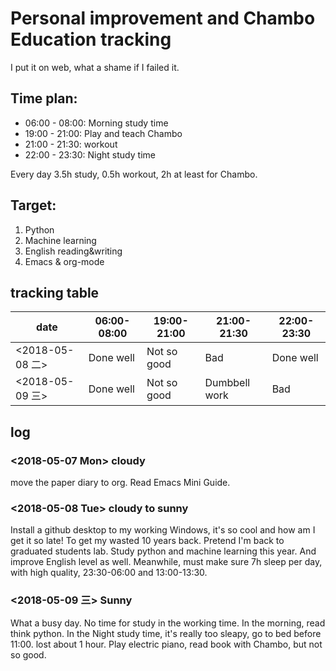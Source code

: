 * Personal improvement and Chambo Education tracking 
I put it on web, what a shame if I failed it.

** Time plan:
- 06:00 - 08:00: Morning study time
- 19:00 - 21:00: Play and teach Chambo
- 21:00 - 21:30: workout
- 22:00 - 23:30: Night study time
Every day 3.5h study, 0.5h workout, 2h at least for Chambo.

** Target:
1) Python
2) Machine learning
3) English reading&writing
4) Emacs & org-mode

** tracking table
| date            | 06:00-08:00 | 19:00-21:00 | 21:00-21:30   | 22:00-23:30 |
|-----------------+-------------+-------------+---------------+-------------|
| <2018-05-08 二> | Done well   | Not so good | Bad           | Done well   |
| <2018-05-09 三> | Done well   | Not so good | Dumbbell work | Bad         |



** log
*** <2018-05-07 Mon> cloudy
move the paper diary to org. Read Emacs Mini Guide.
*** <2018-05-08 Tue> cloudy to sunny
Install a github desktop to my working Windows, it's so cool and how am I get it so late!
To get my wasted 10 years back. Pretend I'm back to graduated students lab. Study python and machine learning this year. And improve English level as well. Meanwhile, must make sure 7h sleep per day, with high quality, 23:30-06:00 and 13:00-13:30.
*** <2018-05-09 三> Sunny
What a busy day. No time for study in the working time.
In the morning, read think python. In the Night study time, it's really too sleapy, go to bed before 11:00. lost about 1 hour.
Play electric piano, read book with Chambo, but not so good.

